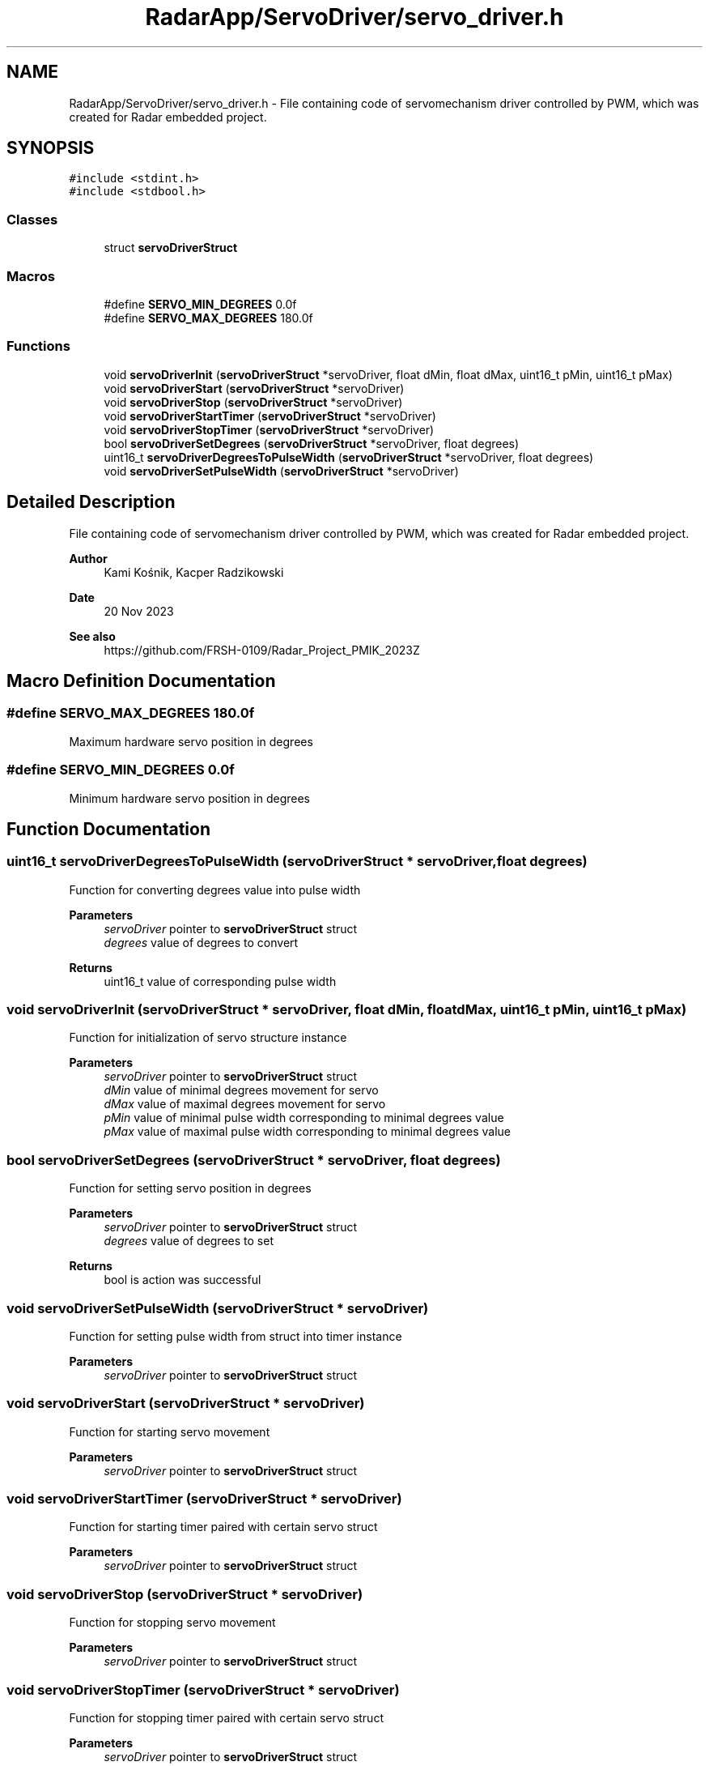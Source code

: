 .TH "RadarApp/ServoDriver/servo_driver.h" 3 "Version 1.0.0" "Radar" \" -*- nroff -*-
.ad l
.nh
.SH NAME
RadarApp/ServoDriver/servo_driver.h \- File containing code of servomechanism driver controlled by PWM, which was created for Radar embedded project\&.  

.SH SYNOPSIS
.br
.PP
\fC#include <stdint\&.h>\fP
.br
\fC#include <stdbool\&.h>\fP
.br

.SS "Classes"

.in +1c
.ti -1c
.RI "struct \fBservoDriverStruct\fP"
.br
.in -1c
.SS "Macros"

.in +1c
.ti -1c
.RI "#define \fBSERVO_MIN_DEGREES\fP   0\&.0f"
.br
.ti -1c
.RI "#define \fBSERVO_MAX_DEGREES\fP   180\&.0f"
.br
.in -1c
.SS "Functions"

.in +1c
.ti -1c
.RI "void \fBservoDriverInit\fP (\fBservoDriverStruct\fP *servoDriver, float dMin, float dMax, uint16_t pMin, uint16_t pMax)"
.br
.ti -1c
.RI "void \fBservoDriverStart\fP (\fBservoDriverStruct\fP *servoDriver)"
.br
.ti -1c
.RI "void \fBservoDriverStop\fP (\fBservoDriverStruct\fP *servoDriver)"
.br
.ti -1c
.RI "void \fBservoDriverStartTimer\fP (\fBservoDriverStruct\fP *servoDriver)"
.br
.ti -1c
.RI "void \fBservoDriverStopTimer\fP (\fBservoDriverStruct\fP *servoDriver)"
.br
.ti -1c
.RI "bool \fBservoDriverSetDegrees\fP (\fBservoDriverStruct\fP *servoDriver, float degrees)"
.br
.ti -1c
.RI "uint16_t \fBservoDriverDegreesToPulseWidth\fP (\fBservoDriverStruct\fP *servoDriver, float degrees)"
.br
.ti -1c
.RI "void \fBservoDriverSetPulseWidth\fP (\fBservoDriverStruct\fP *servoDriver)"
.br
.in -1c
.SH "Detailed Description"
.PP 
File containing code of servomechanism driver controlled by PWM, which was created for Radar embedded project\&. 


.PP
\fBAuthor\fP
.RS 4
Kami Kośnik, Kacper Radzikowski 
.RE
.PP
\fBDate\fP
.RS 4
20 Nov 2023 
.RE
.PP
\fBSee also\fP
.RS 4
https://github.com/FRSH-0109/Radar_Project_PMIK_2023Z 
.RE
.PP

.SH "Macro Definition Documentation"
.PP 
.SS "#define SERVO_MAX_DEGREES   180\&.0f"
Maximum hardware servo position in degrees 
.SS "#define SERVO_MIN_DEGREES   0\&.0f"
Minimum hardware servo position in degrees 
.SH "Function Documentation"
.PP 
.SS "uint16_t servoDriverDegreesToPulseWidth (\fBservoDriverStruct\fP * servoDriver, float degrees)"
Function for converting degrees value into pulse width
.PP
\fBParameters\fP
.RS 4
\fIservoDriver\fP pointer to \fBservoDriverStruct\fP struct 
.br
\fIdegrees\fP value of degrees to convert 
.RE
.PP
\fBReturns\fP
.RS 4
uint16_t value of corresponding pulse width 
.RE
.PP

.SS "void servoDriverInit (\fBservoDriverStruct\fP * servoDriver, float dMin, float dMax, uint16_t pMin, uint16_t pMax)"
Function for initialization of servo structure instance
.PP
\fBParameters\fP
.RS 4
\fIservoDriver\fP pointer to \fBservoDriverStruct\fP struct 
.br
\fIdMin\fP value of minimal degrees movement for servo 
.br
\fIdMax\fP value of maximal degrees movement for servo 
.br
\fIpMin\fP value of minimal pulse width corresponding to minimal degrees value 
.br
\fIpMax\fP value of maximal pulse width corresponding to minimal degrees value 
.RE
.PP

.SS "bool servoDriverSetDegrees (\fBservoDriverStruct\fP * servoDriver, float degrees)"
Function for setting servo position in degrees
.PP
\fBParameters\fP
.RS 4
\fIservoDriver\fP pointer to \fBservoDriverStruct\fP struct 
.br
\fIdegrees\fP value of degrees to set 
.RE
.PP
\fBReturns\fP
.RS 4
bool is action was successful 
.RE
.PP

.SS "void servoDriverSetPulseWidth (\fBservoDriverStruct\fP * servoDriver)"
Function for setting pulse width from struct into timer instance
.PP
\fBParameters\fP
.RS 4
\fIservoDriver\fP pointer to \fBservoDriverStruct\fP struct 
.RE
.PP

.SS "void servoDriverStart (\fBservoDriverStruct\fP * servoDriver)"
Function for starting servo movement
.PP
\fBParameters\fP
.RS 4
\fIservoDriver\fP pointer to \fBservoDriverStruct\fP struct 
.RE
.PP

.SS "void servoDriverStartTimer (\fBservoDriverStruct\fP * servoDriver)"
Function for starting timer paired with certain servo struct
.PP
\fBParameters\fP
.RS 4
\fIservoDriver\fP pointer to \fBservoDriverStruct\fP struct 
.RE
.PP

.SS "void servoDriverStop (\fBservoDriverStruct\fP * servoDriver)"
Function for stopping servo movement
.PP
\fBParameters\fP
.RS 4
\fIservoDriver\fP pointer to \fBservoDriverStruct\fP struct 
.RE
.PP

.SS "void servoDriverStopTimer (\fBservoDriverStruct\fP * servoDriver)"
Function for stopping timer paired with certain servo struct
.PP
\fBParameters\fP
.RS 4
\fIservoDriver\fP pointer to \fBservoDriverStruct\fP struct 
.RE
.PP

.SH "Author"
.PP 
Generated automatically by Doxygen for Radar from the source code\&.
